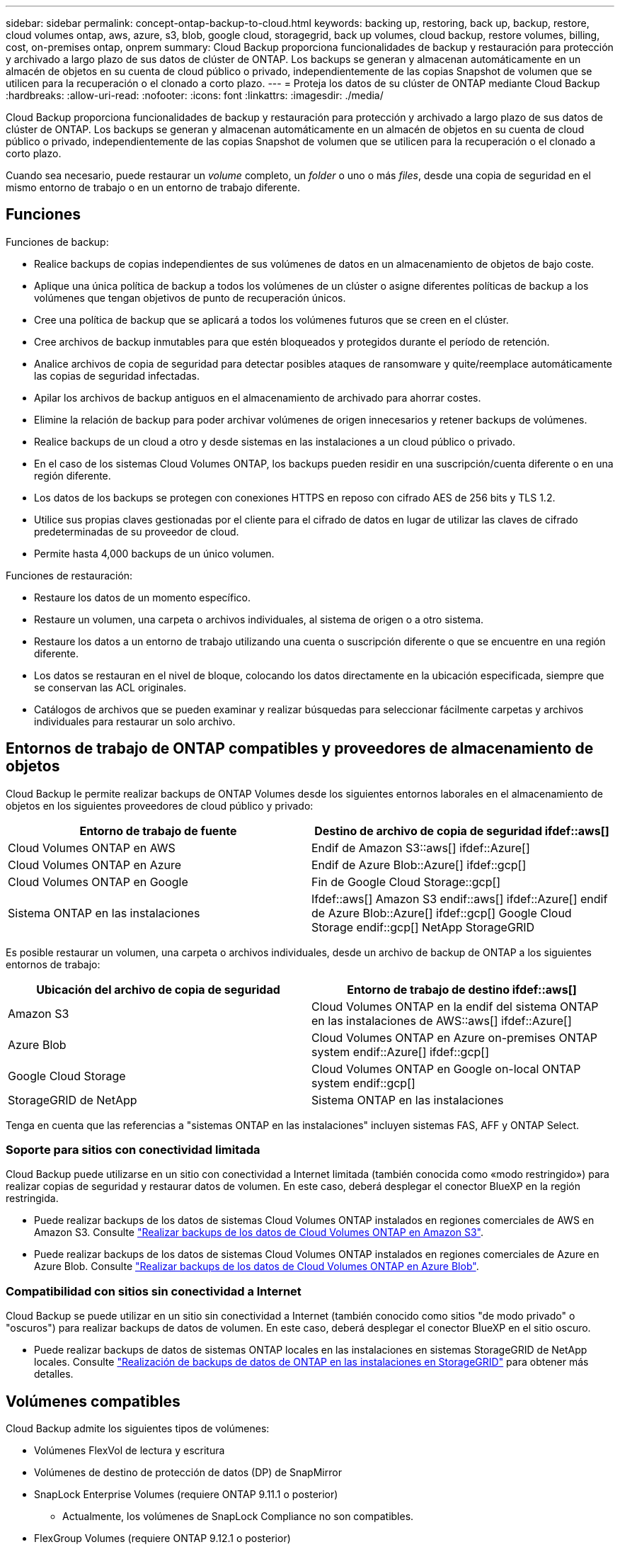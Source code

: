 ---
sidebar: sidebar 
permalink: concept-ontap-backup-to-cloud.html 
keywords: backing up, restoring, back up, backup, restore, cloud volumes ontap, aws, azure, s3, blob, google cloud, storagegrid, back up volumes, cloud backup, restore volumes, billing, cost, on-premises ontap, onprem 
summary: Cloud Backup proporciona funcionalidades de backup y restauración para protección y archivado a largo plazo de sus datos de clúster de ONTAP. Los backups se generan y almacenan automáticamente en un almacén de objetos en su cuenta de cloud público o privado, independientemente de las copias Snapshot de volumen que se utilicen para la recuperación o el clonado a corto plazo. 
---
= Proteja los datos de su clúster de ONTAP mediante Cloud Backup
:hardbreaks:
:allow-uri-read: 
:nofooter: 
:icons: font
:linkattrs: 
:imagesdir: ./media/


[role="lead"]
Cloud Backup proporciona funcionalidades de backup y restauración para protección y archivado a largo plazo de sus datos de clúster de ONTAP. Los backups se generan y almacenan automáticamente en un almacén de objetos en su cuenta de cloud público o privado, independientemente de las copias Snapshot de volumen que se utilicen para la recuperación o el clonado a corto plazo.

Cuando sea necesario, puede restaurar un _volume_ completo, un _folder_ o uno o más _files_, desde una copia de seguridad en el mismo entorno de trabajo o en un entorno de trabajo diferente.



== Funciones

Funciones de backup:

* Realice backups de copias independientes de sus volúmenes de datos en un almacenamiento de objetos de bajo coste.
* Aplique una única política de backup a todos los volúmenes de un clúster o asigne diferentes políticas de backup a los volúmenes que tengan objetivos de punto de recuperación únicos.
* Cree una política de backup que se aplicará a todos los volúmenes futuros que se creen en el clúster.
* Cree archivos de backup inmutables para que estén bloqueados y protegidos durante el período de retención.
* Analice archivos de copia de seguridad para detectar posibles ataques de ransomware y quite/reemplace automáticamente las copias de seguridad infectadas.
* Apilar los archivos de backup antiguos en el almacenamiento de archivado para ahorrar costes.
* Elimine la relación de backup para poder archivar volúmenes de origen innecesarios y retener backups de volúmenes.
* Realice backups de un cloud a otro y desde sistemas en las instalaciones a un cloud público o privado.
* En el caso de los sistemas Cloud Volumes ONTAP, los backups pueden residir en una suscripción/cuenta diferente o en una región diferente.
* Los datos de los backups se protegen con conexiones HTTPS en reposo con cifrado AES de 256 bits y TLS 1.2.
* Utilice sus propias claves gestionadas por el cliente para el cifrado de datos en lugar de utilizar las claves de cifrado predeterminadas de su proveedor de cloud.
* Permite hasta 4,000 backups de un único volumen.


Funciones de restauración:

* Restaure los datos de un momento específico.
* Restaure un volumen, una carpeta o archivos individuales, al sistema de origen o a otro sistema.
* Restaure los datos a un entorno de trabajo utilizando una cuenta o suscripción diferente o que se encuentre en una región diferente.
* Los datos se restauran en el nivel de bloque, colocando los datos directamente en la ubicación especificada, siempre que se conservan las ACL originales.
* Catálogos de archivos que se pueden examinar y realizar búsquedas para seleccionar fácilmente carpetas y archivos individuales para restaurar un solo archivo.




== Entornos de trabajo de ONTAP compatibles y proveedores de almacenamiento de objetos

Cloud Backup le permite realizar backups de ONTAP Volumes desde los siguientes entornos laborales en el almacenamiento de objetos en los siguientes proveedores de cloud público y privado:

[cols="50,50"]
|===
| Entorno de trabajo de fuente | Destino de archivo de copia de seguridad ifdef::aws[] 


| Cloud Volumes ONTAP en AWS | Endif de Amazon S3::aws[] ifdef::Azure[] 


| Cloud Volumes ONTAP en Azure | Endif de Azure Blob::Azure[] ifdef::gcp[] 


| Cloud Volumes ONTAP en Google | Fin de Google Cloud Storage::gcp[] 


| Sistema ONTAP en las instalaciones | Ifdef::aws[] Amazon S3 endif::aws[] ifdef::Azure[] endif de Azure Blob::Azure[] ifdef::gcp[] Google Cloud Storage endif::gcp[] NetApp StorageGRID 
|===
Es posible restaurar un volumen, una carpeta o archivos individuales, desde un archivo de backup de ONTAP a los siguientes entornos de trabajo:

[cols="50,50"]
|===
| Ubicación del archivo de copia de seguridad | Entorno de trabajo de destino ifdef::aws[] 


| Amazon S3 | Cloud Volumes ONTAP en la endif del sistema ONTAP en las instalaciones de AWS::aws[] ifdef::Azure[] 


| Azure Blob | Cloud Volumes ONTAP en Azure on-premises ONTAP system endif::Azure[] ifdef::gcp[] 


| Google Cloud Storage | Cloud Volumes ONTAP en Google on-local ONTAP system endif::gcp[] 


| StorageGRID de NetApp | Sistema ONTAP en las instalaciones 
|===
Tenga en cuenta que las referencias a "sistemas ONTAP en las instalaciones" incluyen sistemas FAS, AFF y ONTAP Select.



=== Soporte para sitios con conectividad limitada

Cloud Backup puede utilizarse en un sitio con conectividad a Internet limitada (también conocida como «modo restringido») para realizar copias de seguridad y restaurar datos de volumen. En este caso, deberá desplegar el conector BlueXP en la región restringida.

* Puede realizar backups de los datos de sistemas Cloud Volumes ONTAP instalados en regiones comerciales de AWS en Amazon S3. Consulte link:task-backup-to-s3.html["Realizar backups de los datos de Cloud Volumes ONTAP en Amazon S3"].
* Puede realizar backups de los datos de sistemas Cloud Volumes ONTAP instalados en regiones comerciales de Azure en Azure Blob. Consulte link:task-backup-to-azure.html["Realizar backups de los datos de Cloud Volumes ONTAP en Azure Blob"].




=== Compatibilidad con sitios sin conectividad a Internet

Cloud Backup se puede utilizar en un sitio sin conectividad a Internet (también conocido como sitios "de modo privado" o "oscuros") para realizar backups de datos de volumen. En este caso, deberá desplegar el conector BlueXP en el sitio oscuro.

* Puede realizar backups de datos de sistemas ONTAP locales en las instalaciones en sistemas StorageGRID de NetApp locales. Consulte link:task-backup-onprem-private-cloud.html["Realización de backups de datos de ONTAP en las instalaciones en StorageGRID"] para obtener más detalles.




== Volúmenes compatibles

Cloud Backup admite los siguientes tipos de volúmenes:

* Volúmenes FlexVol de lectura y escritura
* Volúmenes de destino de protección de datos (DP) de SnapMirror
* SnapLock Enterprise Volumes (requiere ONTAP 9.11.1 o posterior)
+
** Actualmente, los volúmenes de SnapLock Compliance no son compatibles.


* FlexGroup Volumes (requiere ONTAP 9.12.1 o posterior)


Consulte las secciones de <<Limitaciones,Limitaciones de backup y restauración>> para requisitos y limitaciones adicionales.



== Coste

Existen dos tipos de costes asociados con el uso de Cloud Backup con sistemas ONTAP: Costes por recursos y cargos por servicio.

*gastos de recursos*

El proveedor de cloud paga los recursos por la capacidad de almacenamiento de objetos y por la escritura y lectura de archivos de backup en el cloud.

* Para Backup, paga a su proveedor de cloud por los costes de almacenamiento de objetos.
+
Desde que Cloud Backup conserva las eficiencias del almacenamiento del volumen de origen, pagará los costes del almacenamiento de objetos del proveedor de cloud por las eficiencias de los datos _After_ ONTAP (en cuanto a la menor cantidad de datos después de aplicar la deduplicación y la compresión).

* Para restaurar datos con la opción de búsqueda y restauración, el proveedor de cloud aprovisiona determinados recursos y hay un coste por TIB asociado con la cantidad de datos que escanean sus solicitudes de búsqueda. (Estos recursos no son necesarios para examinar y restaurar.)
+
ifdef::aws[]

+
** En AWS, https://aws.amazon.com/athena/faqs/["Amazon Athena"^] y.. https://aws.amazon.com/glue/faqs/["Pegamento de AWS"^] Los recursos se implementan en un nuevo bloque de S3.
+
endif::aws[]



+
ifdef::azure[]

+
** En Azure, una https://azure.microsoft.com/en-us/services/synapse-analytics/?&ef_id=EAIaIQobChMI46_bxcWZ-QIVjtiGCh2CfwCsEAAYASAAEgKwjvD_BwE:G:s&OCID=AIDcmm5edswduu_SEM_EAIaIQobChMI46_bxcWZ-QIVjtiGCh2CfwCsEAAYASAAEgKwjvD_BwE:G:s&gclid=EAIaIQobChMI46_bxcWZ-QIVjtiGCh2CfwCsEAAYASAAEgKwjvD_BwE["Espacio de trabajo de Azure Synapse"^] y.. https://azure.microsoft.com/en-us/services/storage/data-lake-storage/?&ef_id=EAIaIQobChMIuYz0qsaZ-QIVUDizAB1EmACvEAAYASAAEgJH5fD_BwE:G:s&OCID=AIDcmm5edswduu_SEM_EAIaIQobChMIuYz0qsaZ-QIVUDizAB1EmACvEAAYASAAEgJH5fD_BwE:G:s&gclid=EAIaIQobChMIuYz0qsaZ-QIVUDizAB1EmACvEAAYASAAEgJH5fD_BwE["Almacenamiento de lagos de datos de Azure"^] se aprovisionan en su cuenta de almacenamiento para almacenar y analizar los datos.
+
endif::azure[]





ifdef::gcp[]

* En Google, se pone en marcha un nuevo bloque y el https://cloud.google.com/bigquery["Servicios de Google Cloud BigQuery"^] se aprovisionan en el nivel de cuenta/proyecto.


endif::gcp[]

* Si necesita restaurar datos de volumen de un archivo de backup que se haya movido a almacenamiento de archivado, hay una tasa de recuperación adicional por GIB y una cuota por solicitud del proveedor de cloud.


*cargos por servicio*

NetApp cobra costes de servicio, por lo que cubre tanto el coste de crear_ backups como los volúmenes o archivos de _restore_ de dichos backups. Solo paga por los datos que protege, calculados por la capacidad lógica utilizada de origen (_antes_ eficiencia de ONTAP) de los volúmenes de ONTAP de los que se realiza un backup en el almacenamiento de objetos. Esta capacidad también se conoce como terabytes de interfaz (FETB).

El servicio de backup consta de tres formas de pago. La primera opción es suscribirse a su proveedor de cloud, lo que le permite pagar por mes. La segunda opción es conseguir un contrato anual. La tercera opción consiste en adquirir licencias directamente a NetApp. Lea la <<Licencia,Licencia>> para obtener más información.



== Licencia

Cloud Backup está disponible con los siguientes modelos de consumo:

* *BYOL*: Una licencia comprada a NetApp que se puede usar con cualquier proveedor de cloud.
* *PAYGO*: Una suscripción por hora desde el mercado de su proveedor de la nube.
* *Anual*: Un contrato anual del mercado de su proveedor de cloud.


[NOTE]
====
Si adquiere una licencia de BYOL de NetApp, también tendrá que suscribirse a la oferta PAYGO del mercado de su proveedor de cloud. La licencia siempre se cargará primero, pero se cargará a partir de la tarifa por horas en el mercado en estos casos:

* Si supera la capacidad de la licencia
* Si el período de su licencia caduca


Si tiene un contrato anual desde un mercado, se le cobrará todo el consumo de Cloud Backup con relación a dicho contrato. No se puede mezclar y combinar un contrato anual de mercado con una licencia propia.

====


=== Con su propia licencia

BYOL se basa en el plazo (12, 24 o 36 meses) en incrementos de 1 TIB. Usted paga a NetApp para que utilice el servicio por un período de tiempo, digamos 1 año, y por una cantidad máxima, digamos 10 TIB.

Recibirá un número de serie que introduzca en la página de Blue XP Digital Wallet para activar el servicio. Cuando se alcance cualquiera de los límites, deberá renovar la licencia. La licencia BYOL de copia de seguridad se aplica a todos los sistemas de origen asociados a su https://docs.netapp.com/us-en/cloud-manager-setup-admin/concept-netapp-accounts.html["Cuenta BlueXP"^].

link:task-licensing-cloud-backup.html#use-a-cloud-backup-byol-license["Aprenda a gestionar sus licencias BYOL"].



=== Suscripción de pago por uso

Cloud Backup ofrece licencias basadas en consumo en un modelo de pago por uso. Después de suscribirse a través del mercado de su proveedor de cloud, paga por GIB los datos de los que se ha realizado el backup: No hay ningún pago por adelantado. Su proveedor de cloud se le factura con cargo mensual.

link:task-licensing-cloud-backup.html#use-a-cloud-backup-paygo-subscription["Aprenda a configurar una suscripción de pago por uso"].

Tenga en cuenta que está disponible una prueba gratuita de 30 días cuando se inscriba inicialmente con una suscripción a PAYGO.



=== Contrato anual

ifdef::aws[]

Cuando se utiliza AWS, hay dos contratos anuales disponibles para períodos de 12, 24 o 36 meses:

* Un plan de "Backup en el cloud" que le permite realizar backups de datos de Cloud Volumes ONTAP y de datos de ONTAP en las instalaciones.
* Un plan "CVO Professional" que le permite agrupar Cloud Volumes ONTAP y Cloud Backup. Esto incluye backups ilimitados de volúmenes de Cloud Volumes ONTAP cargados con esta licencia (la capacidad de backup no se cuenta con la licencia).


endif::aws[]

ifdef::azure[]

* Al utilizar Azure, puede solicitar una oferta privada de NetApp y, a continuación, seleccionar el plan al suscribirse desde Azure Marketplace durante la activación de Cloud Backup.


endif::azure[]

ifdef::gcp[]

* Cuando utilice GCP, puede solicitar una oferta privada de NetApp y, a continuación, seleccionar el plan al suscribirse desde Google Cloud Marketplace durante la activación de Cloud Backup.


endif::gcp[]

link:task-licensing-cloud-backup.html#use-an-annual-contract["Aprenda a establecer contratos anuales"].



== Cómo funciona Cloud Backup

Cuando habilita Cloud Backup en un sistema Cloud Volumes ONTAP o ONTAP en las instalaciones, el servicio realiza un backup completo de los datos. Las snapshots de volúmenes no están incluidas en la imagen de backup. Tras el primer backup, todos los backups adicionales son incrementales, lo que significa que solo se realiza un backup de los bloques modificados y los nuevos bloques. De este modo se minimiza el tráfico de red. Cloud Backup se basa en la https://docs.netapp.com/us-en/ontap/concepts/snapmirror-cloud-backups-object-store-concept.html["Tecnología SnapMirror Cloud de NetApp"^].


CAUTION: Cualquier acción que se realice directamente desde el entorno de su proveedor de cloud para gestionar o cambiar los archivos de copia de seguridad puede dañar los archivos y provocar una configuración no compatible.

La siguiente imagen muestra la relación entre cada componente:

image:diagram_cloud_backup_general.png["Un diagrama muestra cómo Cloud Backup se comunica con los volúmenes en los sistemas de origen y el almacenamiento de objetos de destino donde se encuentran los archivos de backup."]



=== La ubicación de los backups

Las copias de seguridad se almacenan en un almacén de objetos que BlueXP crea en su cuenta de cloud. Hay un almacén de objetos por clúster/entorno de trabajo y BlueXP asigna el nombre del almacén de objetos de la siguiente forma: "netapp-backup-clusterUUID". Asegúrese de no eliminar este almacén de objetos.

ifdef::aws[]

* En AWS, BlueXP habilita la https://docs.aws.amazon.com/AmazonS3/latest/dev/access-control-block-public-access.html["Función de acceso público en bloque de Amazon S3"^] En el bloque de S3.


endif::aws[]

ifdef::azure[]

* En Azure, BlueXP usa un grupo de recursos nuevo o existente con una cuenta de almacenamiento para el contenedor Blob. BlueXP https://docs.microsoft.com/en-us/azure/storage/blobs/anonymous-read-access-prevent["bloquea el acceso público a los datos blob"] de forma predeterminada.


endif::azure[]

ifdef::gcp[]

* En GCP, BlueXP utiliza un proyecto nuevo o existente con una cuenta de almacenamiento para el bloque de almacenamiento de Google Cloud.


endif::gcp[]

* En StorageGRID, BlueXP utiliza una cuenta de almacenamiento existente para el bloque de almacenamiento de objetos.


Si desea cambiar el almacén de objetos de destino de un clúster en el futuro, tendrá que hacerlo link:task-manage-backups-ontap.html#unregistering-cloud-backup-for-a-working-environment["Cancele el registro de Cloud Backup para el entorno de trabajo"^]Y, a continuación, active Cloud Backup con la información del nuevo proveedor de cloud.



=== Programación de copia de seguridad y configuración de retención personalizables

Al habilitar Cloud Backup para un entorno de trabajo, todos los volúmenes que inicialmente seleccione se incluirán en los backups con la política de backup predeterminada que haya definido. Si desea asignar diferentes políticas de backup a ciertos volúmenes que tienen diferentes objetivos de punto de recuperación (RPO), es posible crear políticas adicionales para ese clúster y asignar dichas políticas a los otros volúmenes después de activar Cloud Backup.

Se puede elegir una combinación de backups por hora, diarios, semanales, mensuales y anuales de todos los volúmenes. La política de Snapshot aplicada al volumen debe ser una de las políticas reconocidas por Cloud Backup o no se crearán los archivos de backup. También puede seleccionar una de las políticas definidas por el sistema que proporcione backups y retención durante 3 meses, 1 año y 7 años. Estas políticas son:

[cols="35,16,16,16,26"]
|===
| Nombre de la política de backup 3+| Backups por intervalo... | Capacidad Completos 


|  | *Diario* | *Semanal* | *mensual* |  


| Netapp3MonthsRetention | 30 | 13 | 3 | 46 


| Netapp1YearRetention | 30 | 13 | 12 | 55 


| Retención de Netapp7YearsRetention | 30 | 53 | 84 | 167 
|===
Las políticas de protección de backup que se crearon en el clúster con ONTAP System Manager o la interfaz de línea de comandos de ONTAP también aparecerán como selecciones. Esto incluye las políticas creadas con etiquetas de SnapMirror personalizadas.

Una vez que haya alcanzado la cantidad máxima de backups para una categoría o intervalo, los backups más antiguos se eliminan de modo que siempre tendrá los backups más actuales (y, por lo tanto, los backups obsoletos no continúan ocupar espacio en el cloud).

Consulte link:concept-cloud-backup-policies.html#backup-schedules["Programaciones de backup"^] para obtener más información acerca de las opciones de programación disponibles.

Tenga en cuenta que puede link:task-manage-backups-ontap.html#creating-a-manual-volume-backup-at-any-time["crear un backup bajo demanda de un volumen"] Desde la consola de backup en cualquier momento, además de los archivos de backup creados a partir de las copias de seguridad programadas.


TIP: El período de retención para backups de volúmenes de protección de datos es el mismo que se define en la relación de SnapMirror de origen. Puede cambiar esto si lo desea con la API de.



=== Configuración de protección de archivos de copia de seguridad

Si su clúster utiliza ONTAP 9.11.1 o superior, puede proteger sus backups de ataques de ransomware y eliminación. Cada política de copia de seguridad ofrece una sección de _DataLock y Protección de ransomware_ que se puede aplicar a sus archivos de copia de seguridad durante un período de tiempo específico: El _período de retención_. _DataLock_ protege los archivos de copia de seguridad de que no se modifican o eliminan. _Ransomware Protection_ analiza sus archivos de copia de seguridad para buscar pruebas de un ataque de ransomware cuando se crea un archivo de copia de seguridad y cuando se restauran los datos de un archivo de copia de seguridad.

El período de retención de backup es igual al período de retención de programa de backup; más 14 días. Por ejemplo, las copias de seguridad _Weekly_ con _5_ copias retenidas bloquearán cada archivo de copia de seguridad durante 5 semanas. _Mensual_ los backups con _6_ copias retenidas bloquearán cada archivo de copia de seguridad durante 6 meses.

Actualmente, existe soporte disponible si su destino de backup es Amazon S3, Azure Blob o StorageGRID de NetApp. En futuras versiones se añadirán otros destinos proveedores de almacenamiento.

Consulte link:concept-cloud-backup-policies.html#datalock-and-ransomware-protection["Protección de DataLock y ransomware"^] Para obtener más detalles sobre cómo funciona la protección DataLock y Ransomware.


TIP: No se puede habilitar DataLock si se dispone de la organización en niveles de los backups en el almacenamiento de archivado.



=== Almacenamiento de archivado para ficheros de backup antiguos

Al usar cierto almacenamiento en cloud, se pueden mover los archivos de backup antiguos a un nivel de acceso/clase de almacenamiento más económico tras un determinado número de días. Tenga en cuenta que el almacenamiento de archivado no se puede utilizar si ha habilitado DataLock.

ifdef::aws[]

* En AWS, los backups comienzan en la clase de almacenamiento _Standard_ y realizan la transición a la clase de almacenamiento _Standard-Infrecuente Access_ tras 30 días.
+
Si su clúster utiliza ONTAP 9.10.1 o superior, puede optar por organizar en niveles los backups más antiguos en el almacenamiento _S3 Glacier_ o _S3 Glacier Deep Archive_ en la interfaz de usuario de Cloud Backup tras un determinado número de días para obtener una mayor optimización de los costes. link:reference-aws-backup-tiers.html["Obtenga más información acerca del almacenamiento de archivado de AWS"^].



endif::aws[]

ifdef::azure[]

* En Azure, los backups están asociados con el nivel de acceso _Cool_.
+
Si su clúster utiliza ONTAP 9.10.1 o superior, puede optar por organizar niveles de backups antiguos en el almacenamiento _Azure Archive_ en la interfaz de usuario de Cloud Backup tras un cierto número de días para obtener mayor optimización de los costes. link:reference-azure-backup-tiers.html["Obtenga más información sobre el almacenamiento de archivado de Azure"^].



endif::azure[]

ifdef::gcp[]

* En GCP, las copias de seguridad están asociadas con la clase de almacenamiento _Standard_.
+
Si su clúster utiliza ONTAP 9.12.1 o superior, puede optar por organizar niveles de backups antiguos en el almacenamiento _Archive_ en la interfaz de usuario de Cloud Backup tras unos días para obtener mayor optimización de los costes. link:reference-google-backup-tiers.html["Más información sobre el almacenamiento de archivos de Google"^].



endif::gcp[]

* En StorageGRID, las copias de seguridad están asociadas con la clase de almacenamiento _Standard_.
+
Si su clúster de instalaciones utiliza ONTAP 9.12.1 o superior y su sistema StorageGRID utiliza 11.4 o más, puede archivar archivos de backup antiguos al almacenamiento de archivado en cloud público tras un determinado número de días. Actualmente es compatible con los niveles de almacenamiento de AWS S3 Glacier/S3 Glacier Deep Archive o Azure Archive. link:task-backup-onprem-private-cloud.html#preparing-to-archive-older-backup-files-to-public-cloud-storage["Obtenga más información sobre el archivado de archivos de backup desde StorageGRID"^].



Consulte link:concept-cloud-backup-policies.html#archival-storage-settings["Configuración de almacenamiento de archivado"] para obtener más información acerca del archivado de archivos de copia de seguridad antiguos.



== Consideraciones sobre la política de organización en niveles de FabricPool

Hay ciertas cosas que debe tener en cuenta cuando el volumen del cual se está realizando el backup reside en un agregado de FabricPool y tiene una política asignada, excepto en `none`:

* El primer backup de un volumen organizado en niveles de FabricPool requiere la lectura de todos los datos locales y por niveles (del almacén de objetos). Una operación de backup no "recalienta" los datos fríos organizados por niveles en almacenamiento de objetos.
+
Esta operación podría provocar un aumento único en el coste de leer los datos del proveedor de cloud.

+
** Los backups posteriores son incrementales y no tienen este efecto.
** Si la política de organización en niveles se asigna al volumen cuando se crea inicialmente, no se verá este problema.


* Tenga en cuenta el impacto de los backups antes de asignar el `all` la política de organización en niveles en los volúmenes. Dado que los datos se organizan en niveles inmediatamente, Cloud Backup leerá los datos del nivel de cloud en lugar del nivel local. Como las operaciones de backup simultáneas comparten el enlace de red con el almacén de objetos en cloud, se puede producir una degradación del rendimiento si los recursos de red se saturan. En este caso, puede que desee configurar de forma proactiva varias interfaces de red (LIF) para reducir este tipo de saturación de red.




== Limitaciones



=== Limitaciones de backup

* La posibilidad de organizar en niveles archivos de backup antiguos en el almacenamiento de datos archivados requiere que el clúster ejecute ONTAP 9.10.1 o posterior. Para restaurar volúmenes a partir de archivos de backup que residen en un almacenamiento de archivado, el clúster de destino tiene que ejecutar ONTAP 9.10.1 o posterior.
* Cuando se crea o edita una política de backup cuando no se asignan volúmenes a la política, el número de backups retenidos puede ser un máximo de 1018. Como solución alternativa, puede reducir el número de copias de seguridad para crear la directiva. Luego, se puede editar la política para crear hasta 4000 backups después de asignar volúmenes a la política.
* Cuando se realiza un backup de volúmenes de protección de datos (DP):
+
** Relaciones con las etiquetas de SnapMirror `app_consistent` y.. `all_source_snapshot` no se realizarán backups en el cloud.
** Si crea copias locales de Snapshot en el volumen de destino de SnapMirror (independientemente de las etiquetas de SnapMirror utilizadas), estas Snapshots no se moverán al cloud como backups. En este momento, deberá crear una política de Snapshot con las etiquetas que desee en el volumen de DP de origen para que Cloud Backup los realice backups.


* Los backups de volúmenes de FlexGroup no se pueden mover a un almacenamiento de archivado ni tampoco se puede usar la protección de DataLock y Ransomware.
* Se admite el backup de volúmenes de SVM-DR con las siguientes restricciones:
+
** Los backups solo son compatibles desde el almacenamiento secundario de ONTAP.
** La política de Snapshot aplicada al volumen debe ser una de las políticas reconocidas por Cloud Backup, que incluye diario, semanal, mensual, etc. No se reconoce la política predeterminada "sm_creado" (utilizada para *Mirror All Snapshots*) y el volumen DP no aparecerá en la lista de volúmenes de los que se puede hacer copia de seguridad.




* Soporte de MetroCluster:
+
** Cuando se utiliza ONTAP 9.12.1 GA o superior, el backup es compatible cuando se conecta al sistema primario. Toda la configuración de backup se transfiere al sistema secundario de forma que los backups al cloud continúan automáticamente tras la conmutación. No es necesario configurar el backup en el sistema secundario (de hecho, ya no se tiene la restricción de hacerlo).
** Cuando se utiliza ONTAP 9.12.0 y versiones anteriores, el backup solo es compatible desde el sistema secundario ONTAP.
** Por el momento no se admiten backups de volúmenes de FlexGroup.


* La copia de seguridad de volumen ad-hoc con el botón *Backup Now* no se admite en los volúmenes de protección de datos.
* No se admiten las configuraciones de SM-BC.
* ONTAP no admite relaciones de SnapMirror entre fan-out de un único volumen y varios almacenes de objetos; por lo tanto, Cloud Backup no admite esta configuración.
* En este momento, EL modo WORM y cumplimiento de normativas en un almacén de objetos es compatible con Amazon S3, Azure y StorageGRID. Esto se conoce como función DataLock y debe gestionarse mediante la configuración Cloud Backup, no mediante la interfaz del proveedor de cloud.




=== Limitaciones de la restauración

Estas limitaciones se aplican tanto a los métodos de restauración de archivos y carpetas como a los métodos de búsqueda y restauración, a menos que se especifique lo contrario.

* Browse & Restore permite restaurar hasta 100 archivos individuales a la vez.
* Search & Restore puede restaurar 1 fichero cada vez.
* Al utilizar ONTAP 9.13.0 o superior, Browse & Restore y Search & Restore pueden restaurar una carpeta junto con todos los archivos y subcarpetas del mismo.
+
Cuando se utiliza una versión de ONTAP superior a 9.11.1 pero anterior a la 9.13.0, la operación de restauración solo puede restaurar la carpeta seleccionada y los archivos de esa carpeta; no se restauran ninguna subcarpeta ni los archivos de las subcarpetas.

+
Si se utiliza una versión de ONTAP anterior a la 9.11.1, no se admite la restauración de carpetas.

* Actualmente, la restauración de directorio/carpeta no es compatible con los volúmenes de FlexGroup.
* No puede restaurar carpetas individuales si el archivo de backup reside en el almacenamiento de archivado.
* No se admite la restauración de volúmenes de FlexGroup a volúmenes de FlexVol o volúmenes de FlexVol a volúmenes de FlexGroup.
* El archivo que se va a restaurar debe estar utilizando el mismo idioma que el del volumen de destino. Recibirá un mensaje de error si los idiomas no son los mismos.
* La prioridad de restauración _High_ no se admite al restaurar datos desde el almacenamiento de archivado de Azure a los sistemas StorageGRID.

